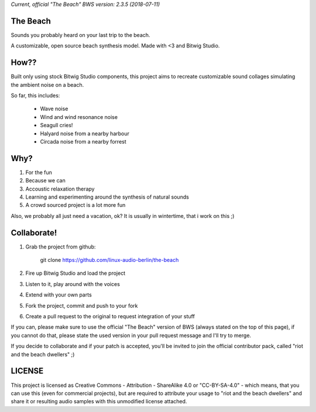 *Current, official "The Beach" BWS version: 2.3.5 (2018-07-11)*

The Beach
=========

Sounds you probably heard on your last trip to the beach.

A customizable, open source beach synthesis model.
Made with <3 and Bitwig Studio.

How??
=====

Built only using stock Bitwig Studio components, this project aims to recreate
customizable sound collages simulating the ambient noise on a beach.

So far, this includes:

 * Wave noise
 * Wind and wind resonance noise
 * Seagull cries!
 * Halyard noise from a nearby harbour
 * Circada noise from a nearby forrest

Why?
====

1. For the fun
2. Because we can
3. Accoustic relaxation therapy
4. Learning and experimenting around the synthesis of natural sounds
5. A crowd sourced project is a lot more fun

Also, we probably all just need a vacation, ok?
It is usually in wintertime, that i work on this ;)

Collaborate!
============

1. Grab the project from github:

    git clone https://github.com/linux-audio-berlin/the-beach

2. Fire up Bitwig Studio and load the project
3. Listen to it, play around with the voices
4. Extend with your own parts
5. Fork the project, commit and push to your fork
6. Create a pull request to the original to request integration of your stuff

If you can, please make sure to use the official "The Beach" version of BWS
(always stated on the top of this page), if you cannot do that, please state
the used version in your pull request message and I'll try to merge.

If you decide to collaborate and if your patch is accepted, you'll be invited
to join the official contributor pack, called "riot and the beach dwellers" ;)

LICENSE
=======

This project is licensed as Creative Commons - Attribution - ShareAlike 4.0
or "CC-BY-SA-4.0" - which means, that you can use this (even for commercial
projects), but are required to attribute your usage to "riot and the beach
dwellers" and share it or resulting audio samples with this unmodified license
attached.
